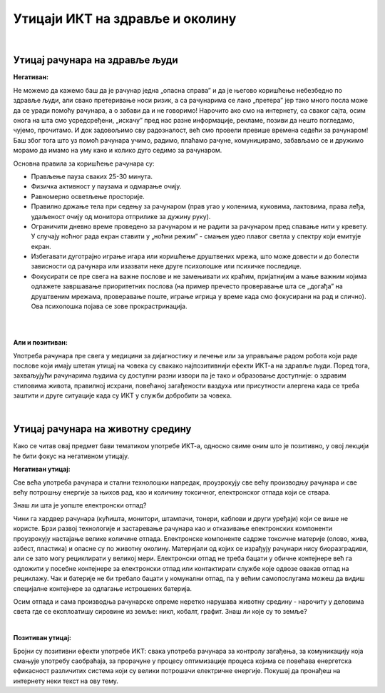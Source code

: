 Утицаји ИКТ на здравље и околину
=================================

|

Утицај рачунара на здравље људи
-------------------------------

**Негативан:**

Не можемо да кажемо баш да је рачунар једна „опасна справа” и да је његово коришћење небезбедно по здравље људи, али свако претеривање носи ризик, а са рачунарима се лако „претера” јер тако много посла може да се уради помоћу рачунара, а о забави да и не говоримо! Нарочито ако смо на интернету, са сваког сајта, осим онога на шта смо усредсређени, „искачу” пред нас разне информације, рекламе, позиви да нешто погледамо, чујемо, прочитамо. И док задовољимо сву радозналост, већ смо провели превише времена седећи за рачунаром! Баш због тога што уз помоћ рачунара учимо, радимо, плаћамо рачуне, комуницирамо,  забављамо се и дружимо морамо да имамо на уму како и колико дуго седимо за рачунаром.
 
.. questionnote::

    Основни проблеми су: неправилан положај тела, напрезање очију услед лошег осветљења или дуготрајног гледања у екран , психолошки утицај прекомерног играња „игрица” или боравка у „виртуелном свету” уместо у реалности, мноштво информација које одвлаче пажњу продужавају време проведено за рачунаром.

Основна правила за коришћење рачунара су:

- Прављење пауза сваких  25-30 минута.

- Физичка активност у паузама и одмарање очију.

- Равномерно осветљење просторије.

- Правилно држање тела при седењу за рачунаром (прав угао у коленима, куковима, лактовима, права леђа, удаљеност очију од монитора отприлике за дужину руку).

- Ограничити дневно време проведено за рачунаром и не радити за рачунаром пред спавање нити у кревету. У случају ноћног рада екран ставити у „ноћни режим” - смањен удео плавог светла у спектру који емитује екран.

- Избегавати дуготрајно играње игара или коришћење друштвених мрежа, што може довести и до болести зависности од рачунара или изазвати неке друге психолошке или психичке последице.

- Фокусирати се пре свега на важне послове и не замењивати их краћим, пријатнијим а мање важним којима одлажете завршавање приоритетних послова (на пример пречесто проверавање шта се „догађа” на друштвеним мрежама, проверавање поште, играње игрица у време када смо фокусирани на рад и слично). Ова психолошка појава се зове прокрастринација.


|

.. image:: ../../_images/4_ergonomija.png
   :width: 400px   
   :align: center

|

**Али и позитиван:**

Употреба рачунара пре свега у медицини за дијагностику и лечење или за управљање радом робота који раде послове који имају штетан утицај на човека су свакако најпозитивнији ефекти ИКТ-а на здравље људи. Поред тога, захваљујући рачунарима људима су доступни разни извори па је тако и образовање доступније: о здравим стиловима живота, правилној исхрани, повећаној загађености ваздуха или присутности алергена када се треба заштити  и друге ситуације када су ИКТ у служби добробити за човека. 


.. questionnote::
   Покушај да се сетиш или откријеш што више ситуација у којима се огледа позитиван и негативан утицај рачунара на здравље људи

|

Утицај рачунара на животну средину
----------------------------------

Како се читав овај предмет бави тематиком употребе ИКТ-а, односно свиме оним што је позитивно, у овој лекцији ће бити фокус на негативном утицају.

**Негативан утицај:**

Све већа употреба рачунара и стални технолошки напредак, проузрокују све већу производњу рачунара и све већу потрошњу енергије за њихов рад, као и количину токсичног, електронског отпада који се ствара.

Знаш ли шта је уопште електронски отпад?

Чини га хардвер рачунара (кућишта, монитори, штампачи, тонери, каблови и други уређаји) који се више не користе. Брзи развој технологије и застаревање рачунара као и отказивање електронских компоненти проузрокују настајање велике количине отпада. Електронске компоненте садрже токсичне материје (олово, жива, азбест, пластика) и опасне су по животну околину. Материјали од којих се израђују рачунари нису биоразградиви, али се зато могу рециклирати у великој мери. Електронски отпад не треба бацати у обичне контејнере већ га одложити у посебне контејнере за електронски отпад или контактирати службе које одвозе овакав отпад на рециклажу. Чак и батерије не би требало бацати у комунални отпад, па у већим самопослугама можеш да видиш специјалне контејнере за одлагање истрошених батерија.

Осим отпада и сама производња рачунарске опреме неретко нарушава животну средину - нарочиту у деловима света где се експлоатишу сировине из земље: никл, кобалт, графит. Знаш ли које су то земље?

.. image:: ../../_images/4_otpad_rec.jpg
   :width: 400px   
   :align: center

|

**Позитиван утицај:**

Бројни су позитивни ефекти употребе ИКТ: свака употреба рачунара за контролу загађења, за комуникацију која смањује употребу саобраћаја, за прорачуне у процесу оптимизације процеса којима се повећава енергетска ефикасност различитих система који су велики потрошачи електричне енергије. Покушај да пронађеш на интернету неки текст на ову тему.
 
 



.. questionnote::
   Покушај да се сетиш или откријеш што више ситуација у којима се огледа позитиван и негативан утицај рачунара на животну средину
 
 